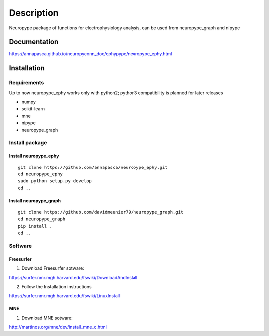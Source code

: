 Description
***********

Neuropype package of functions for electrophysiology analysis, can be used from
neuropype_graph and nipype


Documentation
=============

https://annapasca.github.io/neuropyconn_doc/ephypype/neuropype_ephy.html


Installation
=============

Requirements
------------

Up to now neuropype_ephy works only with python2; python3 compatibility is planned for later releases

* numpy
* scikit-learn
* mne
* nipype
* neuropype_graph

Install package
---------------

Install neuropype_ephy
++++++++++++++++++++++

::

    git clone https://github.com/annapasca/neuropype_ephy.git
    cd neuropype_ephy
    sudo python setup.py develop
    cd ..


Install neuropype_graph
+++++++++++++++++++++++

:: 

    git clone https://github.com/davidmeunier79/neuropype_graph.git
    cd neuropype_graph
    pip install .
    cd ..


Software
--------

Freesurfer
++++++++++
1. Download Freesurfer sotware:

https://surfer.nmr.mgh.harvard.edu/fswiki/DownloadAndInstall

2. Follow the Installation instructions

https://surfer.nmr.mgh.harvard.edu/fswiki/LinuxInstall


MNE
+++

1. Download MNE sotware:

http://martinos.org/mne/dev/install_mne_c.html

